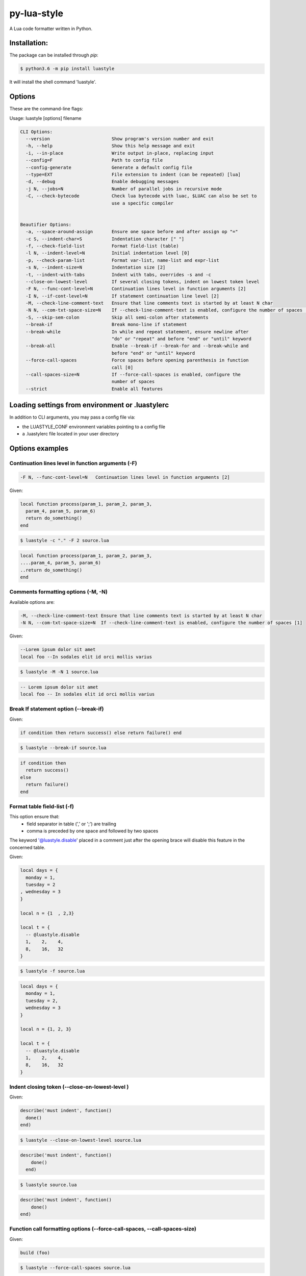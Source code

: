 py-lua-style
===============================================================================

.. image:: https://travis-ci.org/boolangery/py-lua-style.svg?branch=master
    :target: https://travis-ci.org/boolangery/py-lua-style
.. image:: https://img.shields.io/pypi/v/luastyle.svg
    :target: https://pypi.python.org/pypi/luastyle/
.. image:: https://img.shields.io/pypi/pyversions/luastyle.svg
    :target: https://pypi.python.org/pypi/luastyle/

A Lua code formatter written in Python.


Installation:
------------------------------------------------------------------------------

The package can be installed through `pip`:

.. code-block::

    $ python3.6 -m pip install luastyle

It will install the shell command 'luastyle'.


Options
------------------------------------------------------------------------------

These are the command-line flags:

Usage: luastyle [options] filename

.. code-block::

  CLI Options:
    --version                       Show program's version number and exit
    -h, --help                      Show this help message and exit
    -i, --in-place                  Write output in-place, replacing input
    --config=F                      Path to config file
    --config-generate               Generate a default config file
    --type=EXT                      File extension to indent (can be repeated) [lua]
    -d, --debug                     Enable debugging messages
    -j N, --jobs=N                  Number of parallel jobs in recursive mode
    -C, --check-bytecode            Check lua bytecode with luac, $LUAC can also be set to
                                    use a specific compiler


  Beautifier Options:
    -a, --space-around-assign       Ensure one space before and after assign op "="
    -c S, --indent-char=S           Indentation character [" "]
    -f, --check-field-list          Format field-list (table)
    -l N, --indent-level=N          Initial indentation level [0]
    -p, --check-param-list          Format var-list, name-list and expr-list
    -s N, --indent-size=N           Indentation size [2]
    -t, --indent-with-tabs          Indent with tabs, overrides -s and -c
    --close-on-lowest-level         If several closing tokens, indent on lowest token level
    -F N, --func-cont-level=N       Continuation lines level in function arguments [2]
    -I N, --if-cont-level=N         If statement continuation line level [2]
    -M, --check-line-comment-text   Ensure that line comments text is started by at least N char
    -N N, --com-txt-space-size=N    If --check-line-comment-text is enabled, configure the number of spaces [1]
    -S, --skip-sem-colon            Skip all semi-colon after statements
    --break-if                      Break mono-line if statement
    --break-while                   In while and repeat statement, ensure newline after
                                    "do" or "repeat" and before "end" or "until" keyword
    --break-all                     Enable --break-if --break-for and --break-while and
                                    before "end" or "until" keyword
    --force-call-spaces             Force spaces before opening parenthesis in function
                                    call [0]
    --call-spaces-size=N            If --force-call-spaces is enabled, configure the
                                    number of spaces
    --strict                        Enable all features


Loading settings from environment or .luastylerc
------------------------------------------------------------------------------

In addition to CLI arguments, you may pass a config file via:

- the LUASTYLE_CONF environment variables pointing to a config file
- a .luastylerc file located in your user directory


Options examples
------------------------------------------------------------------------------


Continuation lines level in function arguments (-F)
~~~~~~~~~~~~~~~~~~~~~~~~~~~~~~~~~~~~~~~~~~~~~~~~~~~~~~~~~~~~~~~~~~~~~~~~~~~~~~

.. code-block::

    -F N, --func-cont-level=N   Continuation lines level in function arguments [2]

Given:

.. code-block:: lua

    local function process(param_1, param_2, param_3,
      param_4, param_5, param_6)
      return do_something()
    end

.. code-block:: console

    $ luastyle -c "." -F 2 source.lua

.. code-block:: lua

    local function process(param_1, param_2, param_3,
    ....param_4, param_5, param_6)
    ..return do_something()
    end


Comments formatting options (-M, -N)
~~~~~~~~~~~~~~~~~~~~~~~~~~~~~~~~~~~~~~~~~~~~~~~~~~~~~~~~~~~~~~~~~~~~~~~~~~~~~~

Available options are:

.. code-block::

    -M, --check-line-comment-text Ensure that line comments text is started by at least N char
    -N N, --com-txt-space-size=N  If --check-line-comment-text is enabled, configure the number of spaces [1]

Given:

.. code-block:: lua

    --Lorem ipsum dolor sit amet
    local foo --In sodales elit id orci mollis varius


.. code-block:: console

    $ luastyle -M -N 1 source.lua


.. code-block:: lua

    -- Lorem ipsum dolor sit amet
    local foo -- In sodales elit id orci mollis varius


Break If statement option (--break-if)
~~~~~~~~~~~~~~~~~~~~~~~~~~~~~~~~~~~~~~~~~~~~~~~~~~~~~~~~~~~~~~~~~~~~~~~~~~~~~~

Given:

.. code-block:: lua

    if condition then return success() else return failure() end


.. code-block:: console

    $ luastyle --break-if source.lua


.. code-block:: lua

    if condition then
      return success()
    else
      return failure()
    end


Format table field-list (-f)
~~~~~~~~~~~~~~~~~~~~~~~~~~~~~~~~~~~~~~~~~~~~~~~~~~~~~~~~~~~~~~~~~~~~~~~~~~~~~~

This option ensure that:
  * field separator in table (',' or ';') are trailing
  * comma is preceded by one space and followed by two spaces

The keyword '@luastyle.disable' placed in a comment just after the opening brace
will disable this feature in the concerned table.

Given:

.. code-block:: lua

    local days = {
      monday = 1,
      tuesday = 2
    , wednesday = 3
    }

    local n = {1  , 2,3}

    local t = {
      -- @luastyle.disable
      1,    2,    4,
      8,    16,   32
    }


.. code-block:: console

    $ luastyle -f source.lua


.. code-block:: lua

    local days = {
      monday = 1,
      tuesday = 2,
      wednesday = 3
    }

    local n = {1, 2, 3}

    local t = {
      -- @luastyle.disable
      1,    2,    4,
      8,    16,   32
    }



Indent closing token (--close-on-lowest-level )
~~~~~~~~~~~~~~~~~~~~~~~~~~~~~~~~~~~~~~~~~~~~~~~~~~~~~~~~~~~~~~~~~~~~~~~~~~~~~~

Given:

.. code-block:: lua

    describe('must indent', function()
      done()
    end)


.. code-block:: console

    $ luastyle --close-on-lowest-level source.lua


.. code-block:: lua

    describe('must indent', function()
        done()
      end)


.. code-block:: console

    $ luastyle source.lua


.. code-block:: lua

    describe('must indent', function()
        done()
    end)

Function call formatting options (--force-call-spaces, --call-spaces-size)
~~~~~~~~~~~~~~~~~~~~~~~~~~~~~~~~~~~~~~~~~~~~~~~~~~~~~~~~~~~~~~~~~~~~~~~~~~~~~~

Given:

.. code-block:: lua

    build (foo)


.. code-block:: console

    $ luastyle --force-call-spaces source.lua


.. code-block:: lua

    build(foo)

.. code-block:: console

    $ luastyle --force-call-spaces --call-spaces-size=1 source.lua


.. code-block:: lua

    build (foo)

